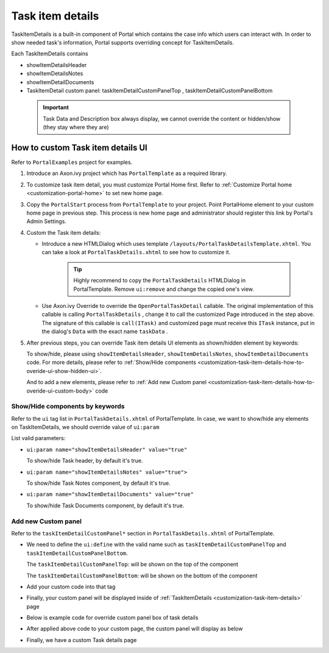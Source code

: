 .. _customization-task-item-details:

Task item details
=================

TaskItemDetails is a built-in component of Portal which contains the
case info which users can interact with. In order to show needed task's
information, Portal supports overriding concept for TaskItemDetails.

Each TaskItemDetails contains

-  showItemDetailsHeader

-  showItemDetailsNotes

-  showItemDetailDocuments

-  TaskItemDetail custom panel: taskItemDetailCustomPanelTop ,
   taskItemDetailCustomPanelBottom

|task-standard|

   .. important:: Task Data and Description box always display, we cannot override the
      content or hidden/show (they stay where they are)

.. _customization-task-item-details-how-to-overide-ui:

How to custom Task item details UI
----------------------------------

Refer to ``PortalExamples`` project for examples.

1. Introduce an Axon.ivy project which has ``PortalTemplate`` as a
   required library.

2. To customize task item detail, you must customize Portal Home first.
   Refer to :ref:`Customize Portal
   home <customization-portal-home>` to set new home
   page.

3. Copy the ``PortalStart`` process from ``PortalTemplate`` to your
   project. Point PortalHome element to your custom home page in
   previous step. This process is new home page and administrator should
   register this link by Portal's Admin Settings.

4. Custom the Task item details:

   -  Introduce a new HTMLDialog which uses template
      ``/layouts/PortalTaskDetailsTemplate.xhtml``. You can take a look
      at ``PortalTaskDetails.xhtml`` to see how to customize it.

         .. tip:: Highly recommend to copy the ``PortalTaskDetails`` HTMLDialog
               in PortalTemplate. Remove ``ui:remove`` and change the copied
               one's view.

   -  Use Axon.ivy Override to override the ``OpenPortalTaskDetail``  callable. The original implementation of this
      callable is calling  ``PortalTaskDetails`` , change it to call the customized
      Page introduced in the step above. The signature of this callable is ``call(ITask)``  and customized page must receive this  ``ITask``  instance, put in
      the dialog's  ``Data``  with the exact name  ``taskData``  .

5. After previous steps, you can override Task item details UI elements
   as shown/hidden element by keywords:

   To show/hide, please using ``showItemDetailsHeader``,
   ``showItemDetailsNotes``, ``showItemDetailDocuments`` code. For more
   details, please refer to :ref:`Show/Hide
   components <customization-task-item-details-how-to-overide-ui-show-hidden-ui>`.

   And to add a new elements, please refer to  :ref:`Add new Custom
   panel <customization-task-item-details-how-to-overide-ui-custom-body>`
   code

.. _customization-task-item-details-how-to-overide-ui-show-hidden-ui:

Show/Hide components by keywords
~~~~~~~~~~~~~~~~~~~~~~~~~~~~~~~~

Refer to the ``ui`` tag list in ``PortalTaskDetails.xhtml`` of
PortalTemplate. In case, we want to show/hide any elements on
TaskItemDetails, we should override value of ``ui:param``

List valid parameters:

-  ``ui:param name="showItemDetailsHeader" value="true"``

   To show/hide Task header, by default it's true.

-  ``ui:param name="showItemDetailsNotes" value="true">``

   To show/hide Task Notes component, by default it's true.

-  ``ui:param name="showItemDetailDocuments" value="true"``

   To show/hide Task Documents component, by default it's true.

.. _customization-task-item-details-how-to-overide-ui-custom-body:

Add new Custom panel
~~~~~~~~~~~~~~~~~~~~

Refer to the ``taskItemDetailCustomPanel*`` section in
``PortalTaskDetails.xhtml`` of PortalTemplate.

-  We need to define the ``ui:define`` with the valid name such as
   ``taskItemDetailCustomPanelTop`` and
   ``taskItemDetailCustomPanelBottom``.

   The ``taskItemDetailCustomPanelTop``: will be shown on the top of the
   component

   The ``taskItemDetailCustomPanelBottom``: will be shown on the bottom
   of the component

-  Add your custom code into that tag

-  Finally, your custom panel will be displayed inside of
   :ref:`TaskItemDetails <customization-task-item-details>`
   page

-  Below is example code for override custom panel box of task details

   |custom-panel-example-code|

-  After applied above code to your custom page, the custom panel will
   display as below

   |custom-panel-override|

-  Finally, we have a custom Task details page

   |task-customized|

.. |task-standard| image:: images/task-item-details/task-standard.png
.. |custom-panel-example-code| image:: images/task-item-details/custom-panel-example-code.png
.. |custom-panel-override| image:: images/task-item-details/custom-panel-override.png
.. |task-customized| image:: images/task-item-details/task-customized.png

